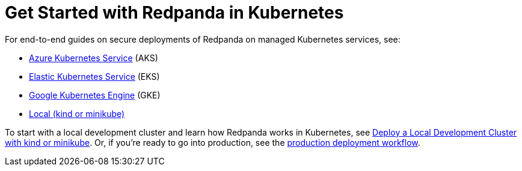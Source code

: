 = Get Started with Redpanda in Kubernetes
:description: Find guides for setting up a three-broker Redpanda cluster in different Kubernetes platforms.
:page-aliases: quickstart:kubernetes-qs-dev.adoc, getting-started:quick-start-kubernetes.adoc, get-started:quick-start/kubernetes-qs-dev.adoc, quickstart:index.adoc, quickstart:index/index.adoc

For end-to-end guides on secure deployments of Redpanda on managed Kubernetes services, see:

* xref:./aks-guide.adoc[Azure Kubernetes Service] (AKS)
* xref:./eks-guide.adoc[Elastic Kubernetes Service] (EKS)
* xref:./gke-guide.adoc[Google Kubernetes Engine] (GKE)
* xref:./local-guide.adoc[Local (kind or minikube)]

To start with a local development cluster and learn how Redpanda works in Kubernetes, see xref:./local-guide.adoc[Deploy a Local Development Cluster with kind or minikube]. Or, if you're ready to go into production, see the xref:./production-workflow.adoc[production deployment workflow].
